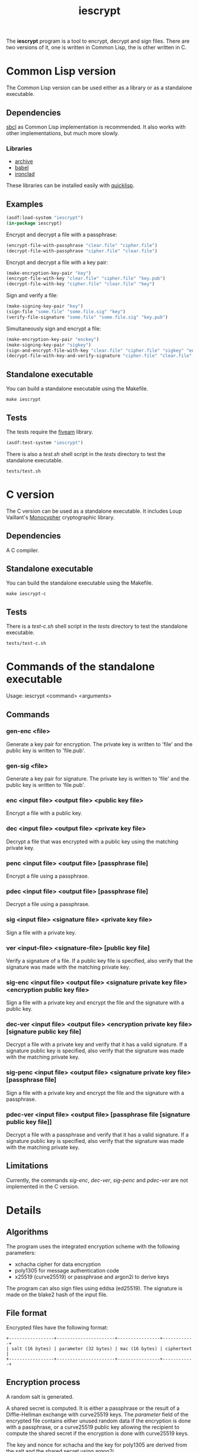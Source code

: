 #+TITLE: iescrypt

The *iescrypt* program is a tool to encrypt, decrypt and sign files.
There are two versions of it, one is written in Common Lisp, the is
other written in C.

* Common Lisp version

The Common Lisp version can be used either as a library or as
a standalone executable.

** Dependencies

[[http://www.sbcl.org/][sbcl]] as Common Lisp implementation is recommended.
It also works with other implementations, but much more slowly.

*** Libraries

- [[http://www.cliki.net/Archive][archive]]
- [[http://www.cliki.net/Babel][babel]]
- [[http://cliki.net/Ironclad][ironclad]]

These libraries can be installed easily with [[http://www.quicklisp.org][quicklisp]].

** Examples

#+BEGIN_SRC lisp
(asdf:load-system "iescrypt")
(in-package iescrypt)
#+END_SRC

Encrypt and decrypt a file with a passphrase:

#+BEGIN_SRC lisp
(encrypt-file-with-passphrase "clear.file" "cipher.file")
(decrypt-file-with-passphrase "cipher.file" "clear.file")
#+END_SRC

Encrypt and decrypt a file with a key pair:

#+BEGIN_SRC lisp
(make-encryption-key-pair "key")
(encrypt-file-with-key "clear.file" "cipher.file" "key.pub")
(decrypt-file-with-key "cipher.file" "clear.file" "key")
#+END_SRC

Sign and verify a file:

#+BEGIN_SRC lisp
(make-signing-key-pair "key")
(sign-file "some.file" "some.file.sig" "key")
(verify-file-signature "some.file" "some.file.sig" "key.pub")
#+END_SRC

Simultaneously sign and encrypt a file:

#+BEGIN_SRC lisp
(make-encryption-key-pair "enckey")
(make-signing-key-pair "sigkey")
(sign-and-encrypt-file-with-key "clear.file" "cipher.file" "sigkey" "enckey.pub")
(decrypt-file-with-key-and-verify-signature "cipher.file" "clear.file" "enckey" "sigkey.pub")
#+END_SRC

** Standalone executable

You can build a standalone executable using the Makefile.

#+BEGIN_SRC shell
make iescrypt
#+END_SRC

** Tests

The tests require the [[https://common-lisp.net/project/fiveam/][fiveam]] library.

#+BEGIN_SRC lisp
(asdf:test-system "iescrypt")
#+END_SRC

There is also a /test.sh/ shell script in the /tests/ directory to
test the standalone executable.

#+BEGIN_SRC shell
tests/test.sh
#+END_SRC

* C version

The C version can be used as a standalone executable.
It includes Loup Vaillant's [[https://github.com/LoupVaillant/Monocypher][Monocypher]] cryptographic library.

** Dependencies

A C compiler.

** Standalone executable

You can build the standalone executable using the Makefile.

#+BEGIN_SRC shell
make iescrypt-c
#+END_SRC

** Tests

There is a /test-c.sh/ shell script in the /tests/ directory to
test the standalone executable.

#+BEGIN_SRC shell
tests/test-c.sh
#+END_SRC

* Commands of the standalone executable

Usage: iescrypt <command> <arguments>

** Commands
*** gen-enc <file>

Generate a key pair for encryption. The private key is written
to 'file' and the public key is written to 'file.pub'.

*** gen-sig <file>

Generate a key pair for signature. The private key is written
to 'file' and the public key is written to 'file.pub'.

*** enc <input file> <output file> <public key file>

Encrypt a file with a public key.

*** dec <input file> <output file> <private key file>

Decrypt a file that was encrypted with a public key using
the matching private key.

*** penc <input file> <output file> [passphrase file]

Encrypt a file using a passphrase.

*** pdec <input file> <output file> [passphrase file]

Decrypt a file using a passphrase.

*** sig <input file> <signature file> <private key file>

Sign a file with a private key.

*** ver <input-file> <signature-file> [public key file]

Verify a signature of a file.
If a public key file is specified, also verify that the signature
was made with the matching private key.

*** sig-enc <input file> <output file> <signature private key file> <encryption public key file>

Sign a file with a private key and encrypt the file and the signature
with a public key.

*** dec-ver <input file> <output file> <encryption private key file> [signature public key file]

Decrypt a file with a private key and verify that it has a valid
signature. If a signature public key is specified, also verify that
the signature was made with the matching private key.

*** sig-penc <input file> <output file> <signature private key file> [passphrase file]

Sign a file with a private key and encrypt the file and the signature
with a passphrase.

*** pdec-ver <input file> <output file> [passphrase file [signature public key file]]

Decrypt a file with a passphrase and verify that it has a valid
signature. If a signature public key is specified, also verify that
the signature was made with the matching private key.

** Limitations

Currently, the commands /sig-enc/, /dec-ver/, /sig-penc/ and
/pdec-ver/ are not implemented in the C version.

* Details
** Algorithms

The program uses the integrated encryption scheme with the following
parameters:
 - xchacha cipher for data encryption
 - poly1305 for message authentication code
 - x25519 (curve25519) or passphrase and argon2i to derive keys

The program can also sign files using eddsa (ed25519). The signature
is made on the blake2 hash of the input file.

** File format

Encrypted files have the following format:

#+BEGIN_EXAMPLE
+-----------------+----------------------+----------------+------------+
| salt (16 bytes) | parameter (32 bytes) | mac (16 bytes) | ciphertext |
+-----------------+----------------------+----------------+------------+
#+END_EXAMPLE

** Encryption process

A random salt is generated.

A shared secret is computed. It is either a passphrase or the result
of a Diffie-Hellman exchange with curve25519 keys.
The /parameter/ field of the encrypted file contains either unused
random data if the encryption is done with a passphrase, or
a curve25519 public key allowing the recipient to compute the shared
secret if the encryption is done with curve25519 keys.

The key and nonce for xchacha and the key for poly1305 are derived
from the salt and the shared secret using argon2i.

The cleartext is encrypted with xchacha.

The message authentication code is computed on the ciphertext using
poly1305.

When using a command to simultaneously sign and encrypt a file, the
encryption is done on a tar file containing the input file and the
signature of the input file.
